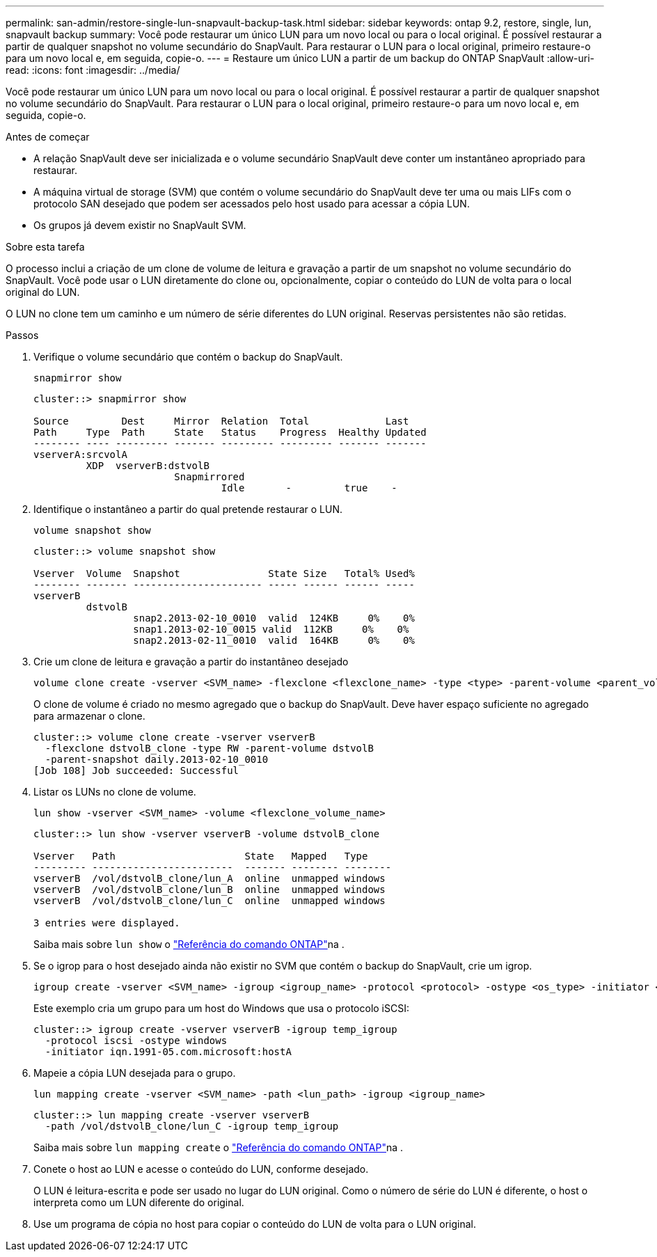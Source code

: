 ---
permalink: san-admin/restore-single-lun-snapvault-backup-task.html 
sidebar: sidebar 
keywords: ontap 9.2, restore, single, lun, snapvault backup 
summary: Você pode restaurar um único LUN para um novo local ou para o local original. É possível restaurar a partir de qualquer snapshot no volume secundário do SnapVault. Para restaurar o LUN para o local original, primeiro restaure-o para um novo local e, em seguida, copie-o. 
---
= Restaure um único LUN a partir de um backup do ONTAP SnapVault
:allow-uri-read: 
:icons: font
:imagesdir: ../media/


[role="lead"]
Você pode restaurar um único LUN para um novo local ou para o local original. É possível restaurar a partir de qualquer snapshot no volume secundário do SnapVault. Para restaurar o LUN para o local original, primeiro restaure-o para um novo local e, em seguida, copie-o.

.Antes de começar
* A relação SnapVault deve ser inicializada e o volume secundário SnapVault deve conter um instantâneo apropriado para restaurar.
* A máquina virtual de storage (SVM) que contém o volume secundário do SnapVault deve ter uma ou mais LIFs com o protocolo SAN desejado que podem ser acessados pelo host usado para acessar a cópia LUN.
* Os grupos já devem existir no SnapVault SVM.


.Sobre esta tarefa
O processo inclui a criação de um clone de volume de leitura e gravação a partir de um snapshot no volume secundário do SnapVault. Você pode usar o LUN diretamente do clone ou, opcionalmente, copiar o conteúdo do LUN de volta para o local original do LUN.

O LUN no clone tem um caminho e um número de série diferentes do LUN original. Reservas persistentes não são retidas.

.Passos
. Verifique o volume secundário que contém o backup do SnapVault.
+
[source, cli]
----
snapmirror show
----
+
[listing]
----
cluster::> snapmirror show

Source         Dest     Mirror  Relation  Total             Last
Path     Type  Path     State   Status    Progress  Healthy Updated
-------- ---- --------- ------- --------- --------- ------- -------
vserverA:srcvolA
         XDP  vserverB:dstvolB
                        Snapmirrored
                                Idle       -         true    -
----
. Identifique o instantâneo a partir do qual pretende restaurar o LUN.
+
[source, cli]
----
volume snapshot show
----
+
[listing]
----
cluster::> volume snapshot show

Vserver  Volume  Snapshot               State Size   Total% Used%
-------- ------- ---------------------- ----- ------ ------ -----
vserverB
         dstvolB
                 snap2.2013-02-10_0010  valid  124KB     0%    0%
                 snap1.2013-02-10_0015 valid  112KB     0%    0%
                 snap2.2013-02-11_0010  valid  164KB     0%    0%
----
. Crie um clone de leitura e gravação a partir do instantâneo desejado
+
[source, cli]
----
volume clone create -vserver <SVM_name> -flexclone <flexclone_name> -type <type> -parent-volume <parent_volume_name> -parent-snapshot <snapshot_name>
----
+
O clone de volume é criado no mesmo agregado que o backup do SnapVault. Deve haver espaço suficiente no agregado para armazenar o clone.

+
[listing]
----
cluster::> volume clone create -vserver vserverB
  -flexclone dstvolB_clone -type RW -parent-volume dstvolB
  -parent-snapshot daily.2013-02-10_0010
[Job 108] Job succeeded: Successful
----
. Listar os LUNs no clone de volume.
+
[source, cli]
----
lun show -vserver <SVM_name> -volume <flexclone_volume_name>
----
+
[listing]
----
cluster::> lun show -vserver vserverB -volume dstvolB_clone

Vserver   Path                      State   Mapped   Type
--------- ------------------------  ------- -------- --------
vserverB  /vol/dstvolB_clone/lun_A  online  unmapped windows
vserverB  /vol/dstvolB_clone/lun_B  online  unmapped windows
vserverB  /vol/dstvolB_clone/lun_C  online  unmapped windows

3 entries were displayed.
----
+
Saiba mais sobre `lun show` o link:https://docs.netapp.com/us-en/ontap-cli/lun-show.html["Referência do comando ONTAP"^]na .

. Se o igrop para o host desejado ainda não existir no SVM que contém o backup do SnapVault, crie um igrop.
+
[source, cli]
----
igroup create -vserver <SVM_name> -igroup <igroup_name> -protocol <protocol> -ostype <os_type> -initiator <initiator_name>
----
+
Este exemplo cria um grupo para um host do Windows que usa o protocolo iSCSI:

+
[listing]
----
cluster::> igroup create -vserver vserverB -igroup temp_igroup
  -protocol iscsi -ostype windows
  -initiator iqn.1991-05.com.microsoft:hostA
----
. Mapeie a cópia LUN desejada para o grupo.
+
[source, cli]
----
lun mapping create -vserver <SVM_name> -path <lun_path> -igroup <igroup_name>
----
+
[listing]
----
cluster::> lun mapping create -vserver vserverB
  -path /vol/dstvolB_clone/lun_C -igroup temp_igroup
----
+
Saiba mais sobre `lun mapping create` o link:https://docs.netapp.com/us-en/ontap-cli/lun-mapping-create.html["Referência do comando ONTAP"^]na .

. Conete o host ao LUN e acesse o conteúdo do LUN, conforme desejado.
+
O LUN é leitura-escrita e pode ser usado no lugar do LUN original. Como o número de série do LUN é diferente, o host o interpreta como um LUN diferente do original.

. Use um programa de cópia no host para copiar o conteúdo do LUN de volta para o LUN original.

